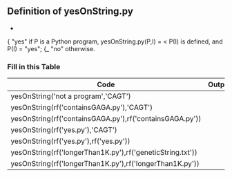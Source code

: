 
** Definition of yesOnString.py
                           -
                          { "yes" if P is a Python program,
   yesOnString.py(P,I) = <        P(I) is defined, and P(I) = "yes";
                          {_ "no" otherwise.
*** Fill in this Table
    | Code                                                       | Output |
    |------------------------------------------------------------+--------|
    | yesOnString('not a program','CAGT')                        |        |
    | yesOnString(rf('containsGAGA.py'),'CAGT')                  |        |
    | yesOnString(rf('containsGAGA.py'),rf('containsGAGA.py'))   |        |
    | yesOnString(rf('yes.py'),'CAGT')                           |        |
    | yesOnString(rf('yes.py'),rf('yes.py'))                     |        |
    | yesOnString(rf('longerThan1K.py'),rf('geneticString.txt')) |        |
    | yesOnString(rf('longerThan1K.py'),rf('longerThan1K.py'))   |        |
